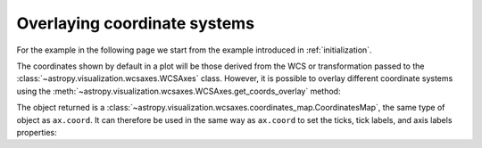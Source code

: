 =============================
Overlaying coordinate systems
=============================

For the example in the following page we start from the example introduced in
:ref:`initialization`.

.. plot::
   :context: reset
   :nofigs:

    from astropy.wcs import WCS
    from astropy.io import fits
    from astropy.utils.data import get_pkg_data_filename

    filename = get_pkg_data_filename('galactic_center/gc_msx_e.fits')

    hdu = fits.open(filename)[0]
    wcs = WCS(hdu.header)

    import matplotlib.pyplot as plt

    fig = plt.figure()
    ax = fig.add_axes([0.25, 0.25, 0.6, 0.6], projection=wcs)

    ax.imshow(hdu.data, vmin=-2.e-5, vmax=2.e-4, origin='lower')

The coordinates shown by default in a plot will be those derived from the WCS
or transformation passed to the :class:`~astropy.visualization.wcsaxes.WCSAxes` class.
However, it is possible to overlay different coordinate systems using the
:meth:`~astropy.visualization.wcsaxes.WCSAxes.get_coords_overlay` method:

.. plot::
   :context:
   :include-source:
   :align: center

    overlay = ax.get_coords_overlay('fk5')

The object returned is a :class:`~astropy.visualization.wcsaxes.coordinates_map.CoordinatesMap`, the
same type of object as ``ax.coord``. It can therefore be used in the same way
as ``ax.coord`` to set the ticks, tick labels, and axis labels properties:

.. plot::
   :context:
   :include-source:
   :align: center

    ax.coords['glon'].set_ticks(color='white')
    ax.coords['glat'].set_ticks(color='white')

    ax.coords['glon'].set_axislabel('Galactic Longitude')
    ax.coords['glat'].set_axislabel('Galactic Latitude')

    ax.coords.grid(color='yellow', linestyle='solid', alpha=0.5)

    overlay['ra'].set_ticks(color='white')
    overlay['dec'].set_ticks(color='white')

    overlay['ra'].set_axislabel('Right Ascension')
    overlay['dec'].set_axislabel('Declination')

    overlay.grid(color='white', linestyle='solid', alpha=0.5)
